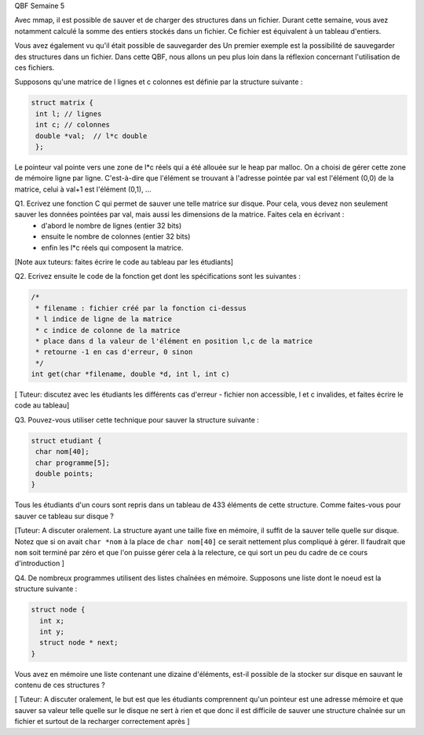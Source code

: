 
QBF Semaine 5


Avec mmap, il est possible de sauver et de charger des structures
dans un fichier. Durant cette semaine, vous avez notamment calculé la somme des entiers stockés dans un fichier. Ce fichier est équivalent à un tableau d'entiers.


Vous avez également vu qu'il était possible de sauvegarder des Un premier exemple est la possibilité de sauvegarder des structures dans un fichier. Dans cette QBF, nous allons un peu plus loin dans la réflexion concernant l'utilisation de ces fichiers.

Supposons qu'une matrice de l lignes et c colonnes est définie par la structure suivante :

.. code-block:: c

  struct matrix {
   int l; // lignes
   int c; // colonnes
   double *val;  // l*c double
   };

Le pointeur val pointe vers une zone de l*c réels qui a été allouée sur le heap par malloc. On a choisi de gérer cette zone de mémoire ligne par ligne. C'est-à-dire que l'élément se trouvant à l'adresse pointée par val est l'élément (0,0) de la matrice, celui à val+1 est l'élément (0,1), ...

Q1. Ecrivez une fonction C qui permet de sauver une telle matrice sur disque. Pour cela, vous devez non seulement sauver les données pointées par val, mais aussi les dimensions de la matrice. Faites cela en écrivant :
 - d'abord le nombre de lignes (entier 32 bits)
 - ensuite le nombre de colonnes (entier 32 bits)
 - enfin les l*c réels qui composent la matrice.


[Note aux tuteurs: faites écrire le code au tableau par les étudiants]

Q2. Ecrivez ensuite le code de la fonction get dont les
spécifications sont les suivantes :

.. code-block:: c

  /*
   * filename : fichier créé par la fonction ci-dessus
   * l indice de ligne de la matrice
   * c indice de colonne de la matrice
   * place dans d la valeur de l'élément en position l,c de la matrice
   * retourne -1 en cas d'erreur, 0 sinon
   */
  int get(char *filename, double *d, int l, int c)


[ Tuteur: discutez avec les étudiants les différents cas d'erreur - fichier non accessible, l et c invalides, et faites écrire le code au tableau]

Q3. Pouvez-vous utiliser cette technique pour sauver la structure suivante :

.. code-block:: c

  struct etudiant {
   char nom[40];
   char programme[5];
   double points;
  }

Tous les étudiants d'un cours sont repris dans un tableau de 433 éléments de cette structure. Comme faites-vous pour sauver ce tableau sur disque ?


[Tuteur: A discuter oralement. La structure ayant une taille fixe en mémoire, il suffit de la sauver telle quelle sur disque. Notez que si on avait ``char *nom`` à la place de ``char nom[40]`` ce serait nettement plus compliqué à gérer.  Il faudrait que ``nom`` soit terminé par zéro et que l'on puisse gérer cela à la relecture, ce qui sort un peu du cadre de ce cours d'introduction ]

Q4. De nombreux programmes utilisent des listes chaînées en mémoire. Supposons
une liste dont le noeud est la structure suivante :

.. code-block:: c

  struct node {
    int x;
    int y;
    struct node * next;
  }

Vous avez en mémoire une liste contenant une dizaine d'éléments, est-il possible de la stocker sur disque en sauvant le contenu de ces structures ?

[ Tuteur: A discuter oralement, le but est que les étudiants comprennent qu'un pointeur est une adresse mémoire et que sauver sa valeur telle quelle sur le disque ne sert à rien et que donc il est difficile de sauver une structure chaînée sur un fichier et surtout de la recharger correctement après ]
